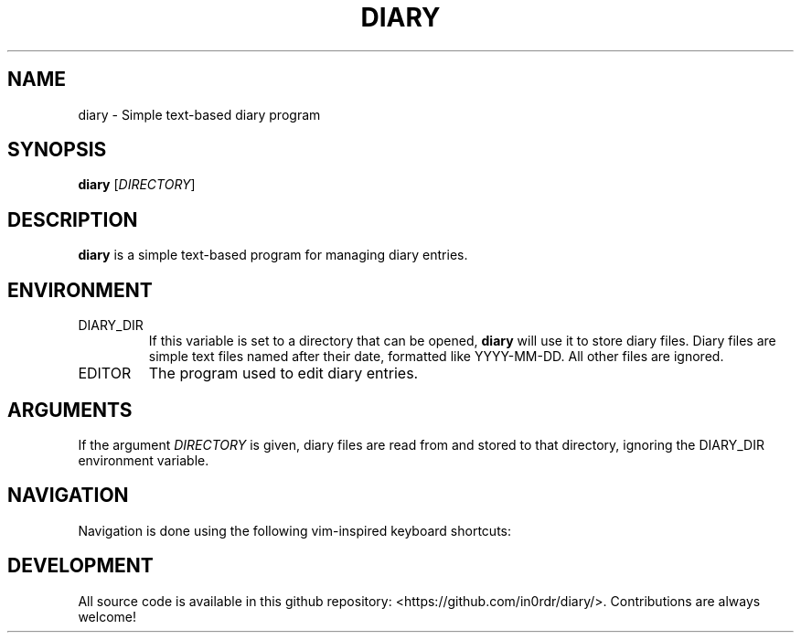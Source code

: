 .TH DIARY 1
.SH NAME
diary \- Simple text-based diary program

.SH SYNOPSIS
.B diary
[\fIDIRECTORY\fR]
.br

.SH DESCRIPTION
.B diary
is a simple text-based program for managing diary entries.

.SH ENVIRONMENT

.IP DIARY_DIR
If this variable is set to a directory that can be opened,
.B diary
will use it to store diary files. Diary files are simple text files named
after their date, formatted like YYYY-MM-DD. All other files are ignored.

.IP EDITOR
The program used to edit diary entries.


.SH ARGUMENTS

If the argument \fIDIRECTORY\fR is given, diary files are read from and
stored to that directory, ignoring the DIARY_DIR environment variable.

.SH NAVIGATION
Navigation is done using the following vim-inspired keyboard shortcuts:

.TS
tab(|);
l l.
Key(s)    | Action
======    | ======
k, up     | go backward by 1 week
j, down   | go forward by 1 week
h, left   | go backward by 1 day
l, right  | go forward by 1 day
J         | go forward by 1 month
K         | go backward by 1 month

e, enter  | edit current entry
d, x      | delete current entry
q         | quit the program

N         | go to the previous diary entry
n         | go to the next diary entry
g         | go to the first date
G         | go to the last date

t         | jump to today
s         | jump to specific day
.TE


.SH DEVELOPMENT
All source code is available in this github repository:
<https://github.com/in0rdr/diary/>. Contributions are always welcome!
